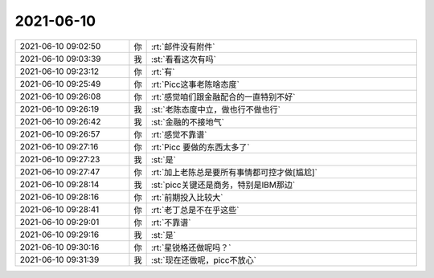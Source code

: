 2021-06-10
-------------

.. list-table::
   :widths: 25, 1, 60

   * - 2021-06-10 09:02:50
     - 你
     - :rt:`邮件没有附件`
   * - 2021-06-10 09:03:39
     - 我
     - :st:`看看这次有吗`
   * - 2021-06-10 09:23:12
     - 你
     - :rt:`有`
   * - 2021-06-10 09:25:49
     - 你
     - :rt:`Picc这事老陈啥态度`
   * - 2021-06-10 09:26:08
     - 你
     - :rt:`感觉咱们跟金融配合的一直特别不好`
   * - 2021-06-10 09:26:19
     - 我
     - :st:`老陈态度中立，做也行不做也行`
   * - 2021-06-10 09:26:42
     - 我
     - :st:`金融的不接地气`
   * - 2021-06-10 09:26:57
     - 你
     - :rt:`感觉不靠谱`
   * - 2021-06-10 09:27:16
     - 你
     - :rt:`Picc 要做的东西太多了`
   * - 2021-06-10 09:27:23
     - 我
     - :st:`是`
   * - 2021-06-10 09:27:47
     - 你
     - :rt:`加上老陈总是要所有事情都可控才做[尴尬]`
   * - 2021-06-10 09:28:14
     - 我
     - :st:`picc关键还是商务，特别是IBM那边`
   * - 2021-06-10 09:28:16
     - 你
     - :rt:`前期投入比较大`
   * - 2021-06-10 09:28:41
     - 你
     - :rt:`老丁总是不在乎这些`
   * - 2021-06-10 09:29:01
     - 你
     - :rt:`不靠谱`
   * - 2021-06-10 09:29:16
     - 我
     - :st:`是`
   * - 2021-06-10 09:30:16
     - 你
     - :rt:`星锐格还做呢吗？`
   * - 2021-06-10 09:31:39
     - 我
     - :st:`现在还做呢，picc不放心`